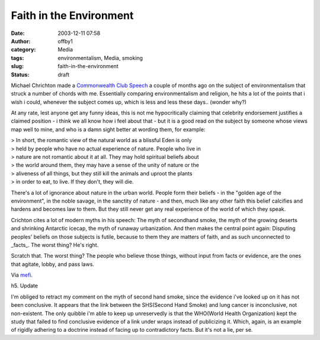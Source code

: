 Faith in the Environment
########################
:date: 2003-12-11 07:58
:author: offby1
:category: Media
:tags: environmentalism, Media, smoking
:slug: faith-in-the-environment
:status: draft

Michael Chrichton made a `Commonwealth Club
Speech <http://www.crichton-official.com/speeches/speeches_quote05.html>`__
a couple of months ago on the subject of environmentalism that struck a
number of chords with me. Essentially comparing environmentalism and
religion, he hits a lot of the points that i wish i could, whenever the
subject comes up, which is less and less these days.. (wonder why?)

At any rate, lest anyone get any funny ideas, this is not me
hypocritically claiming that celebrity endorsement justifies a claimed
position - i think we all know how i feel about that - but it is a good
read on the subject by someone whose views map well to mine, and who is
a damn sight better at wording them, for example:

| > In short, the romantic view of the natural world as a blissful Eden
  is only
| > held by people who have no actual experience of nature. People who
  live in
| > nature are not romantic about it at all. They may hold spiritual
  beliefs about
| > the world around them, they may have a sense of the unity of nature
  or the
| > aliveness of all things, but they still kill the animals and uproot
  the plants
| > in order to eat, to live. If they don't, they will die.

There's a lot of ignorance about nature in the urban world. People form
their beliefs - in the "golden age of the environment", in the noble
savage, in the sanctity of nature - and then, much like any other faith
this belief calcifies and hardens and becomes law to them. But they
still never get any real experience of the world of which they speak.

Crichton cites a lot of modern myths in his speech: The myth of
secondhand smoke, the myth of the growing deserts and shrinking
Antarctic icecap, the myth of runaway urbanization. And then makes the
central point again: Disputing peoples' beliefs on those subjects is
futile, because to them they are matters of faith, and as such
unconnected to \_facts\_. The worst thing? He's right.

Scratch that. The worst thing? The people who believe those things,
without input from facts or evidence, are the ones that agitate, lobby,
and pass laws.

Via `mefi <http://www.metafilter.com/mefi/30161>`__.

h5. Update

I'm obliged to retract my comment on the myth of second hand smoke,
since the evidence i've looked up on it has not been conclusive. It
appears that the link between the SHS(Second Hand Smoke) and lung cancer
is inconclusive, not non-existent. The only quibble i'm able to keep up
unreservedly is that the WHO(World Health Organization) kept the study
that failed to find conclusive evidence of a link under wraps instead of
publicizing it. Which, again, is an example of rigidly adhering to a
doctrine instead of facing up to contradictory facts. But it's not a
lie, per se.
